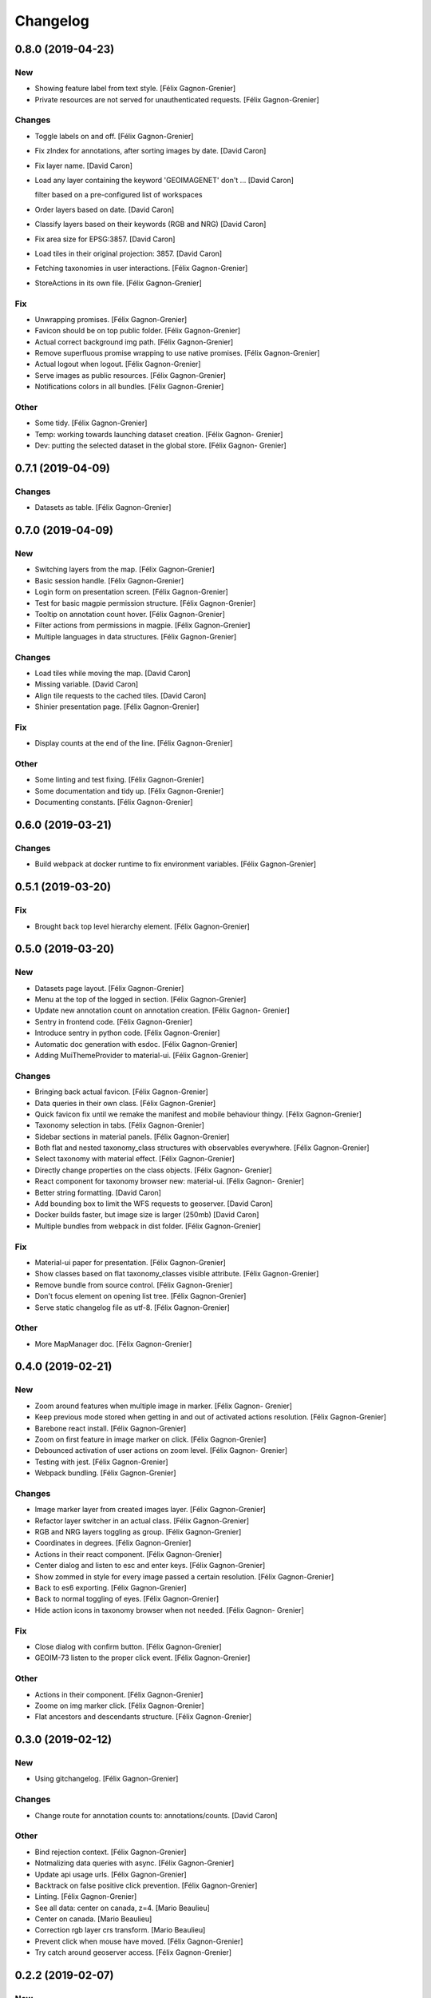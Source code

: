 Changelog
=========


0.8.0 (2019-04-23)
------------------

New
~~~
- Showing feature label from text style. [Félix Gagnon-Grenier]
- Private resources are not served for unauthenticated requests. [Félix
  Gagnon-Grenier]

Changes
~~~~~~~
- Toggle labels on and off. [Félix Gagnon-Grenier]
- Fix zIndex for annotations, after sorting images by date. [David
  Caron]
- Fix layer name. [David Caron]
- Load any layer containing the keyword 'GEOIMAGENET' don't ... [David
  Caron]

  filter based on a pre-configured list of workspaces
- Order layers based on date. [David Caron]
- Classify layers based on their keywords (RGB and NRG) [David Caron]
- Fix area size for EPSG:3857. [David Caron]
- Load tiles in their original projection: 3857. [David Caron]
- Fetching taxonomies in user interactions. [Félix Gagnon-Grenier]
- StoreActions in its own file. [Félix Gagnon-Grenier]

Fix
~~~
- Unwrapping promises. [Félix Gagnon-Grenier]
- Favicon should be on top public folder. [Félix Gagnon-Grenier]
- Actual correct background img path. [Félix Gagnon-Grenier]
- Remove superfluous promise wrapping to use native promises. [Félix
  Gagnon-Grenier]
- Actual logout when logout. [Félix Gagnon-Grenier]
- Serve images as public resources. [Félix Gagnon-Grenier]
- Notifications colors in all bundles. [Félix Gagnon-Grenier]

Other
~~~~~
- Some tidy. [Félix Gagnon-Grenier]
- Temp: working towards launching dataset creation. [Félix Gagnon-
  Grenier]
- Dev: putting the selected dataset in the global store. [Félix Gagnon-
  Grenier]


0.7.1 (2019-04-09)
------------------

Changes
~~~~~~~
- Datasets as table. [Félix Gagnon-Grenier]


0.7.0 (2019-04-09)
------------------

New
~~~
- Switching layers from the map. [Félix Gagnon-Grenier]
- Basic session handle. [Félix Gagnon-Grenier]
- Login form on presentation screen. [Félix Gagnon-Grenier]
- Test for basic magpie permission structure. [Félix Gagnon-Grenier]
- Tooltip on annotation count hover. [Félix Gagnon-Grenier]
- Filter actions from permissions in magpie. [Félix Gagnon-Grenier]
- Multiple languages in data structures. [Félix Gagnon-Grenier]

Changes
~~~~~~~
- Load tiles while moving the map. [David Caron]
- Missing variable. [David Caron]
- Align tile requests to the cached tiles. [David Caron]
- Shinier presentation page. [Félix Gagnon-Grenier]

Fix
~~~
- Display counts at the end of the line. [Félix Gagnon-Grenier]

Other
~~~~~
- Some linting and test fixing. [Félix Gagnon-Grenier]
- Some documentation and tidy up. [Félix Gagnon-Grenier]
- Documenting constants. [Félix Gagnon-Grenier]


0.6.0 (2019-03-21)
------------------

Changes
~~~~~~~
- Build webpack at docker runtime to fix environment variables. [Félix
  Gagnon-Grenier]


0.5.1 (2019-03-20)
------------------

Fix
~~~
- Brought back top level hierarchy element. [Félix Gagnon-Grenier]


0.5.0 (2019-03-20)
------------------

New
~~~
- Datasets page layout. [Félix Gagnon-Grenier]
- Menu at the top of the logged in section. [Félix Gagnon-Grenier]
- Update new annotation count on annotation creation. [Félix Gagnon-
  Grenier]
- Sentry in frontend code. [Félix Gagnon-Grenier]
- Introduce sentry in python code. [Félix Gagnon-Grenier]
- Automatic doc generation with esdoc. [Félix Gagnon-Grenier]
- Adding MuiThemeProvider to material-ui. [Félix Gagnon-Grenier]

Changes
~~~~~~~
- Bringing back actual favicon. [Félix Gagnon-Grenier]
- Data queries in their own class. [Félix Gagnon-Grenier]
- Quick favicon fix until we remake the manifest and mobile behaviour
  thingy. [Félix Gagnon-Grenier]
- Taxonomy selection in tabs. [Félix Gagnon-Grenier]
- Sidebar sections in material panels. [Félix Gagnon-Grenier]
- Both flat and nested taxonomy_class structures with observables
  everywhere. [Félix Gagnon-Grenier]
- Select taxonomy with material effect. [Félix Gagnon-Grenier]
- Directly change properties on the class objects. [Félix Gagnon-
  Grenier]
- React component for taxonomy browser new: material-ui. [Félix Gagnon-
  Grenier]
- Better string formatting. [David Caron]
- Add bounding box to limit the WFS requests to geoserver. [David Caron]
- Docker builds faster, but image size is larger (250mb) [David Caron]
- Multiple bundles from webpack in dist folder. [Félix Gagnon-Grenier]

Fix
~~~
- Material-ui paper for presentation. [Félix Gagnon-Grenier]
- Show classes based on flat taxonomy_classes visible attribute. [Félix
  Gagnon-Grenier]
- Remove bundle from source control. [Félix Gagnon-Grenier]
- Don't focus element on opening list tree. [Félix Gagnon-Grenier]
- Serve static changelog file as utf-8. [Félix Gagnon-Grenier]

Other
~~~~~
- More MapManager doc. [Félix Gagnon-Grenier]


0.4.0 (2019-02-21)
------------------

New
~~~
- Zoom around features when multiple image in marker. [Félix Gagnon-
  Grenier]
- Keep previous mode stored when getting in and out of activated actions
  resolution. [Félix Gagnon-Grenier]
- Barebone react install. [Félix Gagnon-Grenier]
- Zoom on first feature in image marker on click. [Félix Gagnon-Grenier]
- Debounced activation of user actions on zoom level. [Félix Gagnon-
  Grenier]
- Testing with jest. [Félix Gagnon-Grenier]
- Webpack bundling. [Félix Gagnon-Grenier]

Changes
~~~~~~~
- Image marker layer from created images layer. [Félix Gagnon-Grenier]
- Refactor layer switcher in an actual class. [Félix Gagnon-Grenier]
- RGB and NRG layers toggling as group. [Félix Gagnon-Grenier]
- Coordinates in degrees. [Félix Gagnon-Grenier]
- Actions in their react component. [Félix Gagnon-Grenier]
- Center dialog and listen to esc and enter keys. [Félix Gagnon-Grenier]
- Show zommed in style for every image passed a certain resolution.
  [Félix Gagnon-Grenier]
- Back to es6 exporting. [Félix Gagnon-Grenier]
- Back to normal toggling of eyes. [Félix Gagnon-Grenier]
- Hide action icons in taxonomy browser when not needed. [Félix Gagnon-
  Grenier]

Fix
~~~
- Close dialog with confirm button. [Félix Gagnon-Grenier]
- GEOIM-73 listen to the proper click event. [Félix Gagnon-Grenier]

Other
~~~~~
- Actions in their component. [Félix Gagnon-Grenier]
- Zoome on img marker click. [Félix Gagnon-Grenier]
- Flat ancestors and descendants structure. [Félix Gagnon-Grenier]


0.3.0 (2019-02-12)
------------------

New
~~~
- Using gitchangelog. [Félix Gagnon-Grenier]

Changes
~~~~~~~
- Change route for annotation counts to: annotations/counts. [David
  Caron]

Other
~~~~~
- Bind rejection context. [Félix Gagnon-Grenier]
- Notmalizing data queries with async. [Félix Gagnon-Grenier]
- Update api usage urls. [Félix Gagnon-Grenier]
- Backtrack on false positive click prevention. [Félix Gagnon-Grenier]
- Linting. [Félix Gagnon-Grenier]
- See all data: center on canada, z=4. [Mario Beaulieu]
- Center on canada. [Mario Beaulieu]
- Correction rgb layer crs transform. [Mario Beaulieu]
- Prevent click when mouse have moved. [Félix Gagnon-Grenier]
- Try catch around geoserver access. [Félix Gagnon-Grenier]


0.2.2 (2019-02-07)
------------------

New
~~~
- Annotation + selenium. [Félix Gagnon-Grenier]

Other
~~~~~
- Changes for 0.2.2. [Félix Gagnon-Grenier]
- Adding scale line. [Félix Gagnon-Grenier]
- Cleanup: no more need for hardcoded image titles. [Félix Gagnon-
  Grenier]
- Linting and encapsulating requests. [Félix Gagnon-Grenier]
- Adding the actual setExtent call on RGB layers. [Félix Gagnon-Grenier]
- Temporary fix for clusters for overlayed NRG and RGB images. [David
  Caron]
- Show polygons over the images (so that the cluster numbers are
  visible) [David Caron]

  The images are not hidden, only overlayed by the cluster number
- Cluster bounding boxes and display count when zoomed out. [David
  Caron]
- Merge branch 'release' into dev-dynamic-raster-bbox. [David Caron]
- Display a rectangle for the bounding box of raster images. [David
  Caron]
- WIP, not working yet. [David Caron]
- Correction rgb layer names. [Mario Beaulieu]
- Remove make_layers as an independent function. [Mario Beaulieu]
- Add back make_layers to MapManager. [Mario Beaulieu]
- Readme correction. [Mario Beaulieu]
- First version to improve wms speed by adding layers extent. [Mario
  Beaulieu]
- New Validate + Reject notes. [Félix Gagnon-Grenier]
- Released annotation validation and rejection. [Félix Gagnon-Grenier]
- Opening tree on load. [Félix Gagnon-Grenier]
- Deactivating selenium until chrome driver's installation actually
  works. [Félix Gagnon-Grenier]
- Cleanup. [Félix Gagnon-Grenier]
- Super hacky unclear update of the counts while keeping tree opened
  after releasing. [Félix Gagnon-Grenier]
- Keeping opened structure on rerenders. [Félix Gagnon-Grenier]
- Function for xpath query. [Félix Gagnon-Grenier]
- Toggle class element in user interaction. [Félix Gagnon-Grenier]
- Updating count locally. [Félix Gagnon-Grenier]
- Visible mouse coordinates. [Félix Gagnon-Grenier]
- Some cleanup. [Félix Gagnon-Grenier]
- Actual test file. [Félix Gagnon-Grenier]
- Slightly working selenium test. [Félix Gagnon-Grenier]
- Queries in domain. [Félix Gagnon-Grenier]
- Xpath selector for parent. [Félix Gagnon-Grenier]
- Ugly prototypal counts. [Félix Gagnon-Grenier]
- Adding counts to taxonomy_classes. [Félix Gagnon-Grenier]
- Putting stuff in a specific user-interactions file. [Félix Gagnon-
  Grenier]
- Normalize checking checkboxes. [Félix Gagnon-Grenier]
- Rename taxonomy_class_root_id -> root_taxonomy_class_id. [David Caron]
- Notifications. [Félix Gagnon-Grenier]
- Close notification after 10 seconds. [Félix Gagnon-Grenier]
- Notification for user when no class is selected in creation mode.
  [Félix Gagnon-Grenier]
- Error when trying to create annotation without selected taxonomy
  class. [Félix Gagnon-Grenier]
- Cleaning. [Félix Gagnon-Grenier]
- Adding image name change. [Félix Gagnon-Grenier]
- Crude saving of the first layer under the click. [Félix Gagnon-
  Grenier]
- Route for changelog. [Félix Gagnon-Grenier]
- Specific error notification for 404. [Félix Gagnon-Grenier]
- Data for bing maps. [Félix Gagnon-Grenier]


0.2.1 (2019-02-04)
------------------
- Changelog embryo. [Félix Gagnon-Grenier]
- Minor cleaning up. [Félix Gagnon-Grenier]
- Adding css vars for layer colors in the future. [Félix Gagnon-Grenier]
- One filter per annotation status. [Félix Gagnon-Grenier]
- Collections, sources and layers in the store. [Félix Gagnon-Grenier]
- More async. [Félix Gagnon-Grenier]
- Insulate http queries in data-queries. [Félix Gagnon-Grenier]
- Redundant path component. [Félix Gagnon-Grenier]
- Release annotations by id. [Félix Gagnon-Grenier]
- Putting protocol in variables named as urls. [Félix Gagnon-Grenier]
- Reduce docker image by 50%: 95 Mb. [David Caron]


0.2.0 (2019-02-01)
------------------
- Update default structure with new property. [Félix Gagnon-Grenier]
- Remove unused code after calling api directly. [Félix Gagnon-Grenier]
- Adding dependencies locally until we fix cors concerns for dev. [Félix
  Gagnon-Grenier]
- Load external dependencies when cors are enabled as well. [Félix
  Gagnon-Grenier]
- More basemaps. [Félix Gagnon-Grenier]
- Each image in its own layer, hidden by default. [Félix Gagnon-Grenier]
- Constructor injection. [Félix Gagnon-Grenier]
- Highly prototrashypical base maps, annotations filters and images
  layer switcher. [Félix Gagnon-Grenier]
- Removing textual mode indicator; not in wireframe. [Félix Gagnon-
  Grenier]
- Images nrg in layer switcher. [Félix Gagnon-Grenier]
- Annotation statuses from api. [Félix Gagnon-Grenier]
- Don't show annotations if no classes are selected. [Félix Gagnon-
  Grenier]
- Basic section switcher for taxonomy vs layers. [Félix Gagnon-Grenier]
- Add fixme. [Félix Gagnon-Grenier]
- Eyes checked by default. [Félix Gagnon-Grenier]
- Array issue. /taxonomy_classes/{id} returns an object, not a list.
  [David Caron]
- Use make_http_request. [David Caron]
- Get taxonomy classes from rest api. [David Caron]
- Separate layers for released and new annotations. [Félix Gagnon-
  Grenier]
- Parameterizing layer creation. [Félix Gagnon-Grenier]
- Only show unreleased annotations in yellow. [Félix Gagnon-Grenier]
- Put release with annotations. [Félix Gagnon-Grenier]
- Use mobx to handle selection change. [Félix Gagnon-Grenier]
- Relative imports because modularity. [Félix Gagnon-Grenier]
- Putting visible classes in the store. [Félix Gagnon-Grenier]
- Passing release ids to map manager. [Félix Gagnon-Grenier]
- PUT on /annotations using a FeatureCollection... [David Caron]

  and split /annotation PUSH, PUT and DELETE functions
- Jenkins: only rebuild the frontend. [David Caron]
- Open at CRIM. [David Caron]
- Load images as tiles. [David Caron]
- Target geoserver Pleiades_RGB. [David Caron]
- Adding release button and basic handler. [Félix Gagnon-Grenier]
- Improving dom elements wrappers. [Félix Gagnon-Grenier]
- Removing feature from vector source after deleting it through wfs.
  [Félix Gagnon-Grenier]
- Fixes for feature id and updating using PUT request. [David Caron]
- Proper handling of non 200 requests. [Félix Gagnon-Grenier]
- Some colors. [Félix Gagnon-Grenier]
- Notifying user on request error. [Félix Gagnon-Grenier]
- Adapting code to geo json. [Félix Gagnon-Grenier]
- Add GEOIMAGENET_API_URL parameter. [David Caron]
- Insert and update in GeoJson. [David Caron]
- Slack to geoimagenet-dev. [Francis Charette Migneault]
- Basic confirm dialog. [Félix Gagnon-Grenier]
- Specific case for connection errors. [Félix Gagnon-Grenier]
- Deleting features. [Félix Gagnon-Grenier]
- First level is opened on loading the taxonomy. [Félix Gagnon-Grenier]
- Color for new features layer. [Félix Gagnon-Grenier]
- Cleanup. [Félix Gagnon-Grenier]
- Wait for map instanciation before adding or removing interactions.
  [Félix Gagnon-Grenier]
- Removing interactions when in improper mode. [Félix Gagnon-Grenier]
- Correct taxonomy class id. [Félix Gagnon-Grenier]
- Adding features when in creation mode with taxonomy class selected.
  [Félix Gagnon-Grenier]
- Selecting taxonomy class. [Félix Gagnon-Grenier]
- Update for multiple versions. [Félix Gagnon-Grenier]
- Centralise store. [Félix Gagnon-Grenier]
- Normalize member access. [Félix Gagnon-Grenier]
- Correctify name. [Félix Gagnon-Grenier]
- Adding action buttons. [Félix Gagnon-Grenier]
- Preparation for annotation counts. [Félix Gagnon-Grenier]
- Element creation helpers. [Félix Gagnon-Grenier]
- Proper cql filter name. [Félix Gagnon-Grenier]
- Absolute positionning of the map. [Félix Gagnon-Grenier]
- Toggling all visibility. [Félix Gagnon-Grenier]
- Aligning eyes. [Félix Gagnon-Grenier]
- Js modules. [Félix Gagnon-Grenier]
- Fix for updates. [David Caron]
- Add ANNOTATION_NAMESPACE_URI. [David Caron]
- Use /geoserver/wfs instead of /geoserver/GeoImageNet/wfs. [David
  Caron]
- First draft to support wfs inserts. works locally. [David Caron]
- Use .items() [David Caron]
- Basic debugging web server using werkzeug. [David Caron]
- Toggleable checkboxes with eye images. [Félix Gagnon-Grenier]
- Maybe fix the strange layout issue? [Félix Gagnon-Grenier]
- Output in slack channel #geoimagenet. [David Caron]
- Trigger Jenkins. [David Caron]
- Add Jenkinsfile. [David Caron]
- Add pytest and werkzeug (for development server) in
  requirements_dev.txt. [David Caron]
- Rename test.py to test_injector.py so that pytest finds it. [David
  Caron]
- Add gunicorn. [David Caron]
- Cleanup requirements. [David Caron]
- Docker: base image on alpine, use caching when re-building the image.
  [David Caron]
- Docker: add .dockerignore. [David Caron]
- Taxonomies from api. [Félix Gagnon-Grenier]
- Introducing le mobx. [Félix Gagnon-Grenier]
- Some bubbling of errors. [Félix Gagnon-Grenier]


0.1.2 (2019-01-10)
------------------
- Actual taxonomies from api. [Félix Gagnon-Grenier]
- Taxonomy_group -> taxonomy. [Félix Gagnon-Grenier]
- Some font. [Félix Gagnon-Grenier]
- Adapting docker to gunicorn config. [Félix Gagnon-Grenier]
- Some shinier. [Félix Gagnon-Grenier]
- Easing the use of api. [Félix Gagnon-Grenier]
- Only annotate leafs. [Félix Gagnon-Grenier]
- Toggling taxonomy elements. [Félix Gagnon-Grenier]
- Recursive taxonomy construction. [Félix Gagnon-Grenier]
- Testing injector, single handler for simple rendering. [Félix Gagnon-
  Grenier]
- Static taxonomies for now. [Félix Gagnon-Grenier]
- Environment variables into bundle. [Félix Gagnon-Grenier]
- Sections rendering. [Félix Gagnon-Grenier]
- Serving static files. [Félix Gagnon-Grenier]
- Testing some injector mechanic. [Félix Gagnon-Grenier]
- Barely working standalone gunicorn app. [Félix Gagnon-Grenier]
- Launching image with gunicorn. [Félix Gagnon-Grenier]
- Async workers. [Félix Gagnon-Grenier]
- Leveraging gunicorn pre_request. [Félix Gagnon-Grenier]


0.1 (2018-11-14)
----------------
- Application prototypale python d'annotation de features vers un
  datasource Geoserver PostGIS. [Félix Gagnon-Grenier]
- Release root. [Félix Gagnon-Grenier]


